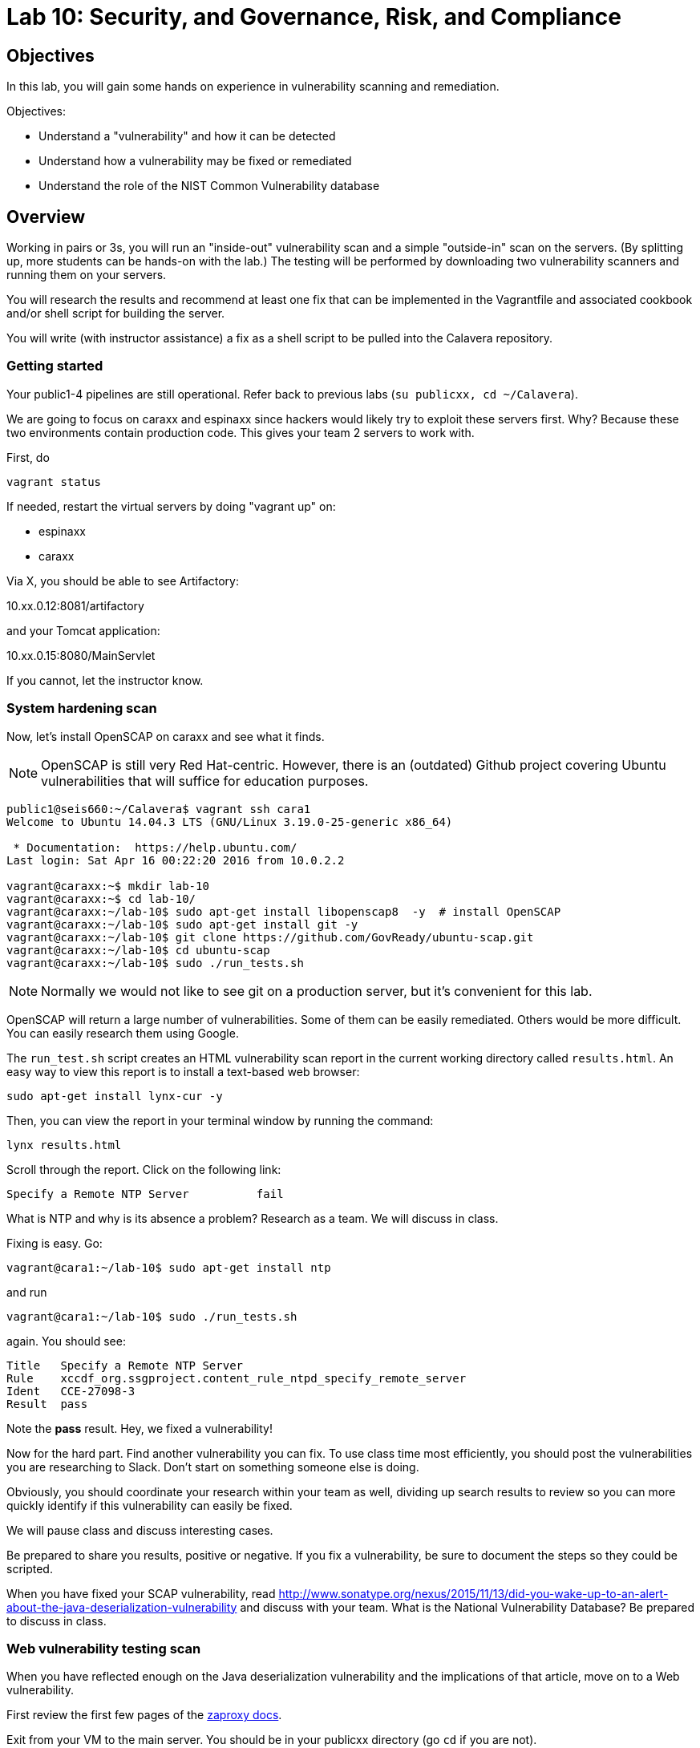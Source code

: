 = Lab 10: Security, and Governance, Risk, and Compliance

== Objectives

In this lab, you will gain some hands on experience in vulnerability scanning and remediation.

Objectives:

* Understand a "vulnerability" and how it can be detected
* Understand how a vulnerability may be fixed or remediated
* Understand the role of the NIST Common Vulnerability database

== Overview

Working in pairs or 3s, you will run an "inside-out" vulnerability scan and a simple "outside-in" scan on the servers. (By splitting up, more students can be hands-on with the lab.) The testing will be performed by downloading two vulnerability scanners and running them on your servers.

You will research the results and recommend at least one fix that can be implemented in the Vagrantfile and associated cookbook and/or shell script for building the server.

You will write (with instructor assistance) a fix as a shell script to be pulled into the Calavera repository.

=== Getting started
Your public1-4 pipelines are still operational. Refer back to previous labs (`su publicxx, cd ~/Calavera`).

We are going to focus on caraxx and espinaxx since hackers would likely try to exploit these servers first. Why? Because these two environments contain production code. This gives your team 2 servers to work with.

First, do

 vagrant status

If needed, restart the virtual servers by doing "vagrant up" on:

* espinaxx
* caraxx

Via X, you should be able to see Artifactory:

10.xx.0.12:8081/artifactory

and your Tomcat application:

10.xx.0.15:8080/MainServlet

If you cannot, let the instructor know.

=== System hardening scan

Now, let's install OpenSCAP on caraxx and see what it finds.

NOTE: OpenSCAP is still very Red Hat-centric. However, there is an (outdated) Github project covering Ubuntu vulnerabilities that will suffice for education purposes.

....
public1@seis660:~/Calavera$ vagrant ssh cara1
Welcome to Ubuntu 14.04.3 LTS (GNU/Linux 3.19.0-25-generic x86_64)

 * Documentation:  https://help.ubuntu.com/
Last login: Sat Apr 16 00:22:20 2016 from 10.0.2.2

vagrant@caraxx:~$ mkdir lab-10
vagrant@caraxx:~$ cd lab-10/
vagrant@caraxx:~/lab-10$ sudo apt-get install libopenscap8  -y  # install OpenSCAP
vagrant@caraxx:~/lab-10$ sudo apt-get install git -y
vagrant@caraxx:~/lab-10$ git clone https://github.com/GovReady/ubuntu-scap.git
vagrant@caraxx:~/lab-10$ cd ubuntu-scap
vagrant@caraxx:~/lab-10$ sudo ./run_tests.sh
....

NOTE: Normally we would not like to see git on a production server, but it's convenient for this lab.

OpenSCAP will return a large number of vulnerabilities. Some of them can be easily remediated. Others would be more difficult. You can easily research them using Google.

The `run_test.sh` script creates an HTML vulnerability scan report in the current working directory called `results.html`. An easy way to view this report is to install a text-based web browser:

  sudo apt-get install lynx-cur -y

Then, you can view the report in your terminal window by running the command:

  lynx results.html

Scroll through the report. Click on the following link:

....
Specify a Remote NTP Server          fail
....

What is NTP and why is its absence a problem? Research as a team. We will discuss in class.

Fixing is easy. Go:

`vagrant@cara1:~/lab-10$ sudo apt-get install ntp`

and run

`vagrant@cara1:~/lab-10$ sudo ./run_tests.sh`

again. You should see:

....
Title   Specify a Remote NTP Server
Rule    xccdf_org.ssgproject.content_rule_ntpd_specify_remote_server
Ident   CCE-27098-3
Result  pass
....

Note the *pass* result. Hey, we fixed a vulnerability!

Now for the hard part. Find another vulnerability you can fix. To use class time most efficiently, you should post the vulnerabilities you are researching to Slack. Don't start on something someone else is doing.

Obviously, you should coordinate your research within your team as well, dividing up search results to review so you can more quickly identify if this vulnerability can easily be fixed.

We will pause class and discuss interesting cases.

Be prepared to share you results, positive or negative. If you fix a vulnerability, be sure to document the steps so they could be scripted.

When you have fixed your SCAP vulnerability, read http://www.sonatype.org/nexus/2015/11/13/did-you-wake-up-to-an-alert-about-the-java-deserialization-vulnerability and discuss with your team. What is the National Vulnerability Database? Be prepared to discuss in class.

=== Web vulnerability testing scan

When you have reflected enough on the Java deserialization vulnerability and the implications of that article, move on to a Web vulnerability.

First review the first few pages of the https://github.com/zaproxy/zaproxy/releases/download/2.4.0/ZAPGettingStartedGuide-2.4.pdf[zaproxy docs].

Exit from your VM to the main server. You should be in your publicxx directory (go `cd` if you are not).

Create a directory called "lab-10" there, if your teammates have not already.

(Seems like you just did this, what's up with that?)

Go:

....
wget https://github.com/zaproxy/zaproxy/releases/download/2.4.3/ZAP_2.4.3_Linux.tar.gz
tar -xvf ZAP_2.4.3_Linux.tar.gz

cd ZAP_2.4.3/
./zap.sh -cmd -quickurl http://10.xx.0.15:8080/MainServlet
....

We run this script externally to the machine being tested, and give it the URL. It then probes the URL and the server, as a form of penetration testing. It will again generate a number of findings. Research them and figure out if there is an easy fix. Share with class on Slack.

NOTE: You will get raw XML dumped to the terminal. You can cut and paste this to an HTML document on your workstation and open it with a browser for an easier view.

Now, try

`./zap.sh -cmd -quickurl http://10.xx.0.12:8081/artifactory`

More errors than before... why? Discuss. How would you fix these?

== Fixing one or more vulnerabilities

First, you need to figure out the configuration change required to fix the vulnerability. It should be something that you can script.

For this reason, you should choose a vulnerability that is relatively simple to fix.

* something installed that doesn't need to be
* something that should be there, that isn't
* permissions that need to be tightened down.

For example

. Run the necessary commands to fix the vulnerability.
. Put them into a shell script.
. Change the "testxx" vagrant server definition

So, you have a script called servername.sh. Perhaps you've run it on the current server and fixed things, but that doesn't help if we refresh the server.  We need to suggest the script as a change to the core recipe.

To do this, you need to create a team fork in the main Calavera repository. Clone down to a working directory you have write access to on the main server (either your home dir or an `su`'d publicxx dir), vagrant up the virtual server in question, and work the fix. When you are satisfied, submit a pull request.


=== Optional ITSM process
Time and instructor lab preparation permitting:

* The vulnerability should be registered as a Problem in iTOP, against the server it is detected on.

* The server rebuild that fixes it will be executed as a Change.

* The Change and the Problem should reference the git pull request ID.

* The Change will then be confirmed as having fixed the Problem, which will then be closed out.

=== Testers
If you are a lab tester, be sure to remove git, libopenscap, and

`sudo apt-get remove ntp`
`rm -rf lab-10` on both caraxx and the main server.

== Tools
The following tools were evaluated as part of developing this lab.

=== Lynis

https://cisofy.com/lynis/
http://linux-audit.com/how-to-deal-with-lynis-suggestions/
http://linux-audit.com/linux-vulnerabilities-explained-from-detection-to-treatment/

=== OpenSCAP
http://www.open-scap.org/

=== ZAP
https://github.com/zaproxy/zaproxy
https://github.com/zaproxy/zaproxy/releases/download/2.4.0/ZAPGettingStartedGuide-2.4.pdf

=== NIST database
https://nvd.nist.gov/

=== Listings
http://resources.infosecinstitute.com/14-popular-web-application-vulnerability-scanners/

http://www.networkworld.com/article/2176429/security/security-6-free-network-vulnerability-scanners.html

=== Useful stuff
http://hardenubuntu.com/initial-setup/
http://www.sonatype.org/nexus/2015/11/13/did-you-wake-up-to-an-alert-about-the-java-deserialization-vulnerability
http://continuousdelivery.com/2013/08/risk-management-theatre/


== Fixes
https://help.ubuntu.com/lts/serverguide/NTP.html

== Lynis
Lynis is another option, but it doesn't find as much as OpenSCAP.

The overall instructions are here:

https://cisofy.com/documentation/lynis/get-started

This scan is run internally on the server, as a script or application that reviews the server's configuration in painstaking detail. It will generate hundreds of findings. You should pick one or two and research them and figure out if there is an easy fix.

Start by logging into your assigned server. You should be in `/home/vagrant`. Go

....
vagrant@manos1:~$ mkdir lab-10
vagrant@manos1:~$ cd lab-10/
vagrant@manos1:~/lab-10$ git clone https://github.com/CISOfy/lynis
vagrant@manos1:~/lab-10$ cd lynis
....

We use the git option so that we have the latest version.

You can now go to:

https://cisofy.com/documentation/lynis/get-started/#first-run

You need to call lynis using the `./lynis` approach, since its path is not in your $PATH variable. Try following the instructions, which have interesting inconsistencies with what will happen.

In particular you will see:

`WARNING: output may be incomplete or inaccurate, you should run this program as super-user.`

Hit Ctrl-C to abort. What do you need to do? Do it. [See hint #1 below if you are completely stumped, but you should know this by now. It's likely to be on a test.]

Now you are getting a different error, not reflected in the instructions either. The error gives you all that you need to fix it. [See hint #2 below.]

Fixed? Now you should be able to run the first scan as the lynis directions suggest.

=== Hints

Hint #1: Run it as `sudo`

Hint #2: `sudo chown -R root:root ../lynis` - you NEED to understand this -
`
